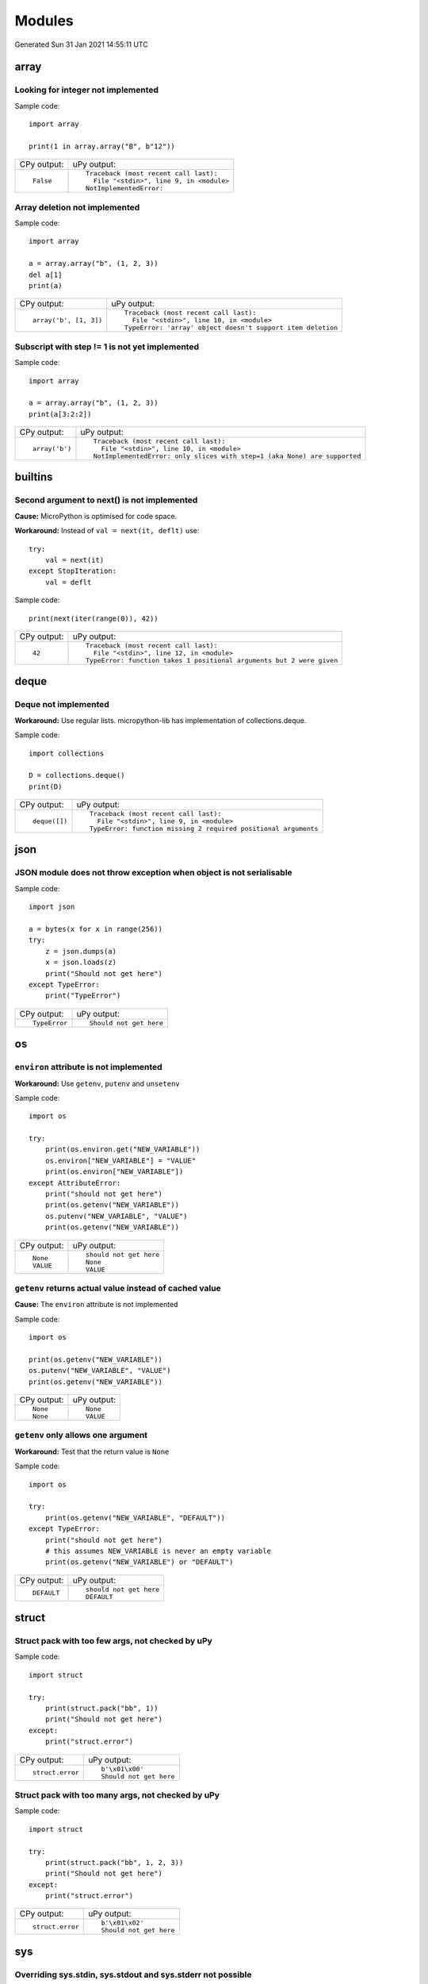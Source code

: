 .. This document was generated by tools/gen-cpydiff.py

Modules
=======
Generated Sun 31 Jan 2021 14:55:11 UTC

array
-----

.. _cpydiff_modules_array_containment:

Looking for integer not implemented
~~~~~~~~~~~~~~~~~~~~~~~~~~~~~~~~~~~

Sample code::

    import array
    
    print(1 in array.array("B", b"12"))

+-------------+-------------------------------------------+
| CPy output: | uPy output:                               |
+-------------+-------------------------------------------+
| ::          | ::                                        |
|             |                                           |
|     False   |     Traceback (most recent call last):    |
|             |       File "<stdin>", line 9, in <module> |
|             |     NotImplementedError:                  |
+-------------+-------------------------------------------+

.. _cpydiff_modules_array_deletion:

Array deletion not implemented
~~~~~~~~~~~~~~~~~~~~~~~~~~~~~~

Sample code::

    import array
    
    a = array.array("b", (1, 2, 3))
    del a[1]
    print(a)

+------------------------+-------------------------------------------------------------+
| CPy output:            | uPy output:                                                 |
+------------------------+-------------------------------------------------------------+
| ::                     | ::                                                          |
|                        |                                                             |
|     array('b', [1, 3]) |     Traceback (most recent call last):                      |
|                        |       File "<stdin>", line 10, in <module>                  |
|                        |     TypeError: 'array' object doesn't support item deletion |
+------------------------+-------------------------------------------------------------+

.. _cpydiff_modules_array_subscrstep:

Subscript with step != 1 is not yet implemented
~~~~~~~~~~~~~~~~~~~~~~~~~~~~~~~~~~~~~~~~~~~~~~~

Sample code::

    import array
    
    a = array.array("b", (1, 2, 3))
    print(a[3:2:2])

+----------------+---------------------------------------------------------------------------+
| CPy output:    | uPy output:                                                               |
+----------------+---------------------------------------------------------------------------+
| ::             | ::                                                                        |
|                |                                                                           |
|     array('b') |     Traceback (most recent call last):                                    |
|                |       File "<stdin>", line 10, in <module>                                |
|                |     NotImplementedError: only slices with step=1 (aka None) are supported |
+----------------+---------------------------------------------------------------------------+

builtins
--------

.. _cpydiff_builtin_next_arg2:

Second argument to next() is not implemented
~~~~~~~~~~~~~~~~~~~~~~~~~~~~~~~~~~~~~~~~~~~~

**Cause:** MicroPython is optimised for code space.

**Workaround:** Instead of ``val = next(it, deflt)`` use::

    try:
        val = next(it)
    except StopIteration:
        val = deflt

Sample code::

    print(next(iter(range(0)), 42))

+-------------+-----------------------------------------------------------------------+
| CPy output: | uPy output:                                                           |
+-------------+-----------------------------------------------------------------------+
| ::          | ::                                                                    |
|             |                                                                       |
|     42      |     Traceback (most recent call last):                                |
|             |       File "<stdin>", line 12, in <module>                            |
|             |     TypeError: function takes 1 positional arguments but 2 were given |
+-------------+-----------------------------------------------------------------------+

deque
-----

.. _cpydiff_modules_deque:

Deque not implemented
~~~~~~~~~~~~~~~~~~~~~

**Workaround:** Use regular lists. micropython-lib has implementation of collections.deque.

Sample code::

    import collections
    
    D = collections.deque()
    print(D)

+---------------+-----------------------------------------------------------------+
| CPy output:   | uPy output:                                                     |
+---------------+-----------------------------------------------------------------+
| ::            | ::                                                              |
|               |                                                                 |
|     deque([]) |     Traceback (most recent call last):                          |
|               |       File "<stdin>", line 9, in <module>                       |
|               |     TypeError: function missing 2 required positional arguments |
+---------------+-----------------------------------------------------------------+

json
----

.. _cpydiff_modules_json_nonserializable:

JSON module does not throw exception when object is not serialisable
~~~~~~~~~~~~~~~~~~~~~~~~~~~~~~~~~~~~~~~~~~~~~~~~~~~~~~~~~~~~~~~~~~~~

Sample code::

    import json
    
    a = bytes(x for x in range(256))
    try:
        z = json.dumps(a)
        x = json.loads(z)
        print("Should not get here")
    except TypeError:
        print("TypeError")

+---------------+-------------------------+
| CPy output:   | uPy output:             |
+---------------+-------------------------+
| ::            | ::                      |
|               |                         |
|     TypeError |     Should not get here |
+---------------+-------------------------+

os
--

.. _cpydiff_modules_os_environ:

``environ`` attribute is not implemented
~~~~~~~~~~~~~~~~~~~~~~~~~~~~~~~~~~~~~~~~

**Workaround:** Use ``getenv``, ``putenv`` and ``unsetenv``

Sample code::

    import os
    
    try:
        print(os.environ.get("NEW_VARIABLE"))
        os.environ["NEW_VARIABLE"] = "VALUE"
        print(os.environ["NEW_VARIABLE"])
    except AttributeError:
        print("should not get here")
        print(os.getenv("NEW_VARIABLE"))
        os.putenv("NEW_VARIABLE", "VALUE")
        print(os.getenv("NEW_VARIABLE"))

+-------------+-------------------------+
| CPy output: | uPy output:             |
+-------------+-------------------------+
| ::          | ::                      |
|             |                         |
|     None    |     should not get here |
|     VALUE   |     None                |
|             |     VALUE               |
+-------------+-------------------------+

.. _cpydiff_modules_os_getenv:

``getenv`` returns actual value instead of cached value
~~~~~~~~~~~~~~~~~~~~~~~~~~~~~~~~~~~~~~~~~~~~~~~~~~~~~~~

**Cause:** The ``environ`` attribute is not implemented

Sample code::

    import os
    
    print(os.getenv("NEW_VARIABLE"))
    os.putenv("NEW_VARIABLE", "VALUE")
    print(os.getenv("NEW_VARIABLE"))

+-------------+-------------+
| CPy output: | uPy output: |
+-------------+-------------+
| ::          | ::          |
|             |             |
|     None    |     None    |
|     None    |     VALUE   |
+-------------+-------------+

.. _cpydiff_modules_os_getenv_argcount:

``getenv`` only allows one argument
~~~~~~~~~~~~~~~~~~~~~~~~~~~~~~~~~~~

**Workaround:** Test that the return value is ``None``

Sample code::

    import os
    
    try:
        print(os.getenv("NEW_VARIABLE", "DEFAULT"))
    except TypeError:
        print("should not get here")
        # this assumes NEW_VARIABLE is never an empty variable
        print(os.getenv("NEW_VARIABLE") or "DEFAULT")

+-------------+-------------------------+
| CPy output: | uPy output:             |
+-------------+-------------------------+
| ::          | ::                      |
|             |                         |
|     DEFAULT |     should not get here |
|             |     DEFAULT             |
+-------------+-------------------------+

struct
------

.. _cpydiff_modules_struct_fewargs:

Struct pack with too few args, not checked by uPy
~~~~~~~~~~~~~~~~~~~~~~~~~~~~~~~~~~~~~~~~~~~~~~~~~

Sample code::

    import struct
    
    try:
        print(struct.pack("bb", 1))
        print("Should not get here")
    except:
        print("struct.error")

+------------------+-------------------------+
| CPy output:      | uPy output:             |
+------------------+-------------------------+
| ::               | ::                      |
|                  |                         |
|     struct.error |     b'\x01\x00'         |
|                  |     Should not get here |
+------------------+-------------------------+

.. _cpydiff_modules_struct_manyargs:

Struct pack with too many args, not checked by uPy
~~~~~~~~~~~~~~~~~~~~~~~~~~~~~~~~~~~~~~~~~~~~~~~~~~

Sample code::

    import struct
    
    try:
        print(struct.pack("bb", 1, 2, 3))
        print("Should not get here")
    except:
        print("struct.error")

+------------------+-------------------------+
| CPy output:      | uPy output:             |
+------------------+-------------------------+
| ::               | ::                      |
|                  |                         |
|     struct.error |     b'\x01\x02'         |
|                  |     Should not get here |
+------------------+-------------------------+

sys
---

.. _cpydiff_modules_sys_stdassign:

Overriding sys.stdin, sys.stdout and sys.stderr not possible
~~~~~~~~~~~~~~~~~~~~~~~~~~~~~~~~~~~~~~~~~~~~~~~~~~~~~~~~~~~~

**Cause:** They are stored in read-only memory.

Sample code::

    import sys
    
    sys.stdin = None
    print(sys.stdin)

+-------------+--------------------------------------------------------------+
| CPy output: | uPy output:                                                  |
+-------------+--------------------------------------------------------------+
| ::          | ::                                                           |
|             |                                                              |
|     None    |     Traceback (most recent call last):                       |
|             |       File "<stdin>", line 9, in <module>                    |
|             |     AttributeError: 'module' object has no attribute 'stdin' |
+-------------+--------------------------------------------------------------+

